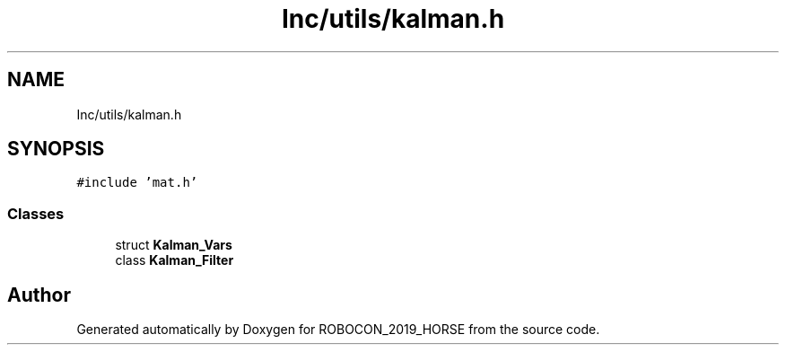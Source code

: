 .TH "Inc/utils/kalman.h" 3 "Sun May 12 2019" "ROBOCON_2019_HORSE" \" -*- nroff -*-
.ad l
.nh
.SH NAME
Inc/utils/kalman.h
.SH SYNOPSIS
.br
.PP
\fC#include 'mat\&.h'\fP
.br

.SS "Classes"

.in +1c
.ti -1c
.RI "struct \fBKalman_Vars\fP"
.br
.ti -1c
.RI "class \fBKalman_Filter\fP"
.br
.in -1c
.SH "Author"
.PP 
Generated automatically by Doxygen for ROBOCON_2019_HORSE from the source code\&.
